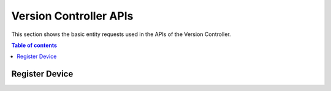 Version Controller APIs
=======================
This section shows the basic entity requests used in the APIs of the Version Controller.

.. contents:: Table of contents
   :local:
   :backlinks: none
   :depth: 3

Register Device
+++++++++++++++

.. http:post:: /api/device/register

   Register a device.

   :reqheader Content-Type: application/json

   **Example request**:

   .. tabs::

      .. code-tab:: bash
 
         $ curl --location --request POST 'https://vc-server/api/device/register' \
          --header 'Content-Type: application/json' \
          --data-raw '{
            "mac": "AC:12:CC:22:34:D3",
            "firmware_version": "1.0",
            "customer_key": "3c2ecv57d6d3ee718ec4e4695ae271ad",
            "device_key": "9db3e154bv1788db1acb158f9cca20f47e1dd3b2c669365fcd19333118bc65fa",
            "name": "Hello World",
            "class": "class1",
            "serial_number": "12212112212",
            "f1": "f1",
            "f2": "f2",
            "f3": "f3",
            "f4": "f4",
            "f5": "f5",
            "f6": "f6",
            "f7": "f7",
            "f8": "f8",
            "f9": "f9",
            "f10": "f10"
          }'

      .. code-tab:: js

         var request = require('request');
         var options = {
           'method': 'POST',
           'url': 'https://vc-server/api/device/register',
           'headers': {
             'Content-Type': 'application/json'
           },
           body: JSON.stringify({"mac":"AC:12:CC:22:34:D3","firmware_version":"1.0","customer_key":"3c2eb557d6d3ee718ec4e4695ae271ad","device_key":"9db3e1546c1788db1acb158f9cca20f47e1dd3b2c669365fcd19333118bc65fa","name":"Hello World","class":"class1","serial_number":"12212112212","f1":"f1","f2":"f2","f3":"f3","f4":"f4","f5":"f5","f6":"f6","f7":"f7","f8":"f8","f9":"f9","f10":"f10"})

         };
         request(options, function (error, response) {
           if (error) throw new Error(error);
           console.log(response.body);
         });

      .. code-tab:: python

         import requests
         url = "https://vc-server/api/device/register"
         payload = "{\n\t\"mac\": \"AC:12:CC:22:34:D3\",\n\t\"firmware_version\": \"1.0\",\n\t\"customer_key\": \"3c2eb557d6d3ee718ec4e4695ae271ad\",\n\t\"device_key\": \"9db3e1546c1788db1acb158f9cca20f47e1dd3b2c669365fcd19333118bc65fa\",\n\t\"name\": \"Hello World\",\n\t\"class\": \"class1\",\n\t\"serial_number\": \"12212112212\",\n\t\"f1\": \"f1\",\n\t\"f2\": \"f2\",\n\t\"f3\": \"f3\",\n\t\"f4\": \"f4\",\n\t\"f5\": \"f5\",\n\t\"f6\": \"f6\",\n\t\"f7\": \"f7\",\n\t\"f8\": \"f8\",\n\t\"f9\": \"f9\",\n\t\"f10\": \"f10\"\n}"
         headers = {
           'Content-Type': 'application/json'
         }
 
         response = requests.request("POST", url, headers=headers, data = payload)
         print(response.text.encode('utf8'))

      .. code-tab:: php
         
         <?php
         $client = new http\Client;
         $request = new http\Client\Request;
         $request->setRequestUrl('https://vcstage.asvin.io/api/device/register');
         $request->setRequestMethod('POST');
         $body = new http\Message\Body;
         $body->append('{
           "mac": "AC:12:CC:22:34:D3",
           "firmware_version": "1.0",
           "customer_key": "3c2eb557d6d3ee718ec4e4695ae271ad",
           "device_key": "9db3e1546c1788db1acb158f9cca20f47e1dd3b2c669365fcd19333118bc65fa",
           "name": "Hello World",
           "class": "class1",
           "serial_number": "12212112212",
           "f1": "f1",
           "f2": "f2",
           "f3": "f3",
           "f4": "f4",
           "f5": "f5",
           "f6": "f6",
           "f7": "f7",
           "f8": "f8",
           "f9": "f9",
           "f10": "f10"
         }');
         $request->setBody($body);
         $request->setOptions(array());
         $request->setHeaders(array(
           'Content-Type' => 'application/json'
         ));
         $client->enqueue($request)->send();
         $response = $client->getResponse();
         echo $response->getBody();
 
   **Example response**:

   .. sourcecode:: json

      {
        "id": 21,
        "name": "Hello World",
        "macAddress": "AC:12:CC:22:34:D3",
        "created": "2020-09-11 11:33:46",
        "firmwareVersion": "1.0",
        "workspaceId": 1,
        "deviceGroupId": null,
        "transactionId": null,
        "blackListed": null,
        "customerKey": "3c2eb557d6d3ee718ec4e4695ae271ad",
        "serialNumber": "12212112212",
        "class": "class1",
        "f1": "f1",
        "f2": "f2",
        "f3": "f3",
        "f4": "f4",
        "f5": "f5",
        "f6": "f6",
        "f7": "f7",
        "f8": "f8",
        "f9": "f9",
        "f10": "f10",
        "deviceKey": null
      }

   :resheader Content-Type: application/json
      
   :statuscode 200: OK
   :statuscode 404: Not Found